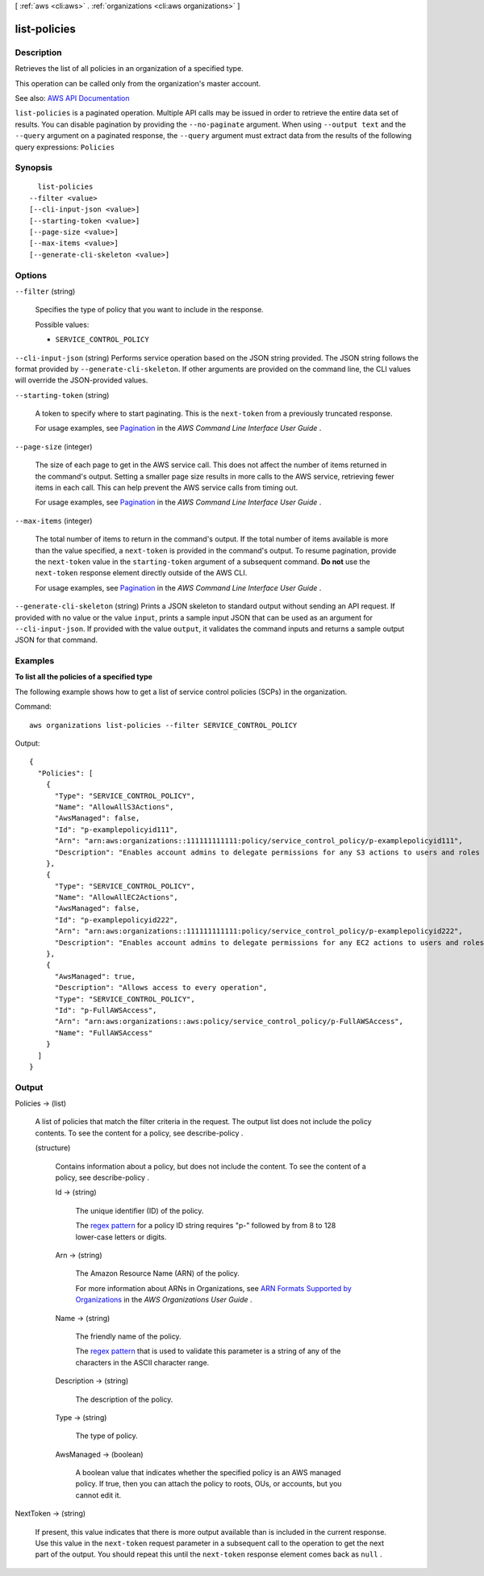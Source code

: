 [ :ref:`aws <cli:aws>` . :ref:`organizations <cli:aws organizations>` ]

.. _cli:aws organizations list-policies:


*************
list-policies
*************



===========
Description
===========



Retrieves the list of all policies in an organization of a specified type.

 

This operation can be called only from the organization's master account.



See also: `AWS API Documentation <https://docs.aws.amazon.com/goto/WebAPI/organizations-2016-11-28/ListPolicies>`_


``list-policies`` is a paginated operation. Multiple API calls may be issued in order to retrieve the entire data set of results. You can disable pagination by providing the ``--no-paginate`` argument.
When using ``--output text`` and the ``--query`` argument on a paginated response, the ``--query`` argument must extract data from the results of the following query expressions: ``Policies``


========
Synopsis
========

::

    list-policies
  --filter <value>
  [--cli-input-json <value>]
  [--starting-token <value>]
  [--page-size <value>]
  [--max-items <value>]
  [--generate-cli-skeleton <value>]




=======
Options
=======

``--filter`` (string)


  Specifies the type of policy that you want to include in the response.

  

  Possible values:

  
  *   ``SERVICE_CONTROL_POLICY``

  

  

``--cli-input-json`` (string)
Performs service operation based on the JSON string provided. The JSON string follows the format provided by ``--generate-cli-skeleton``. If other arguments are provided on the command line, the CLI values will override the JSON-provided values.

``--starting-token`` (string)
 

  A token to specify where to start paginating. This is the ``next-token`` from a previously truncated response.

   

  For usage examples, see `Pagination <https://docs.aws.amazon.com/cli/latest/userguide/pagination.html>`_ in the *AWS Command Line Interface User Guide* .

   

``--page-size`` (integer)
 

  The size of each page to get in the AWS service call. This does not affect the number of items returned in the command's output. Setting a smaller page size results in more calls to the AWS service, retrieving fewer items in each call. This can help prevent the AWS service calls from timing out.

   

  For usage examples, see `Pagination <https://docs.aws.amazon.com/cli/latest/userguide/pagination.html>`_ in the *AWS Command Line Interface User Guide* .

   

``--max-items`` (integer)
 

  The total number of items to return in the command's output. If the total number of items available is more than the value specified, a ``next-token`` is provided in the command's output. To resume pagination, provide the ``next-token`` value in the ``starting-token`` argument of a subsequent command. **Do not** use the ``next-token`` response element directly outside of the AWS CLI.

   

  For usage examples, see `Pagination <https://docs.aws.amazon.com/cli/latest/userguide/pagination.html>`_ in the *AWS Command Line Interface User Guide* .

   

``--generate-cli-skeleton`` (string)
Prints a JSON skeleton to standard output without sending an API request. If provided with no value or the value ``input``, prints a sample input JSON that can be used as an argument for ``--cli-input-json``. If provided with the value ``output``, it validates the command inputs and returns a sample output JSON for that command.



========
Examples
========

**To list all the policies of a specified type**

The following example shows how to get a list of service control policies (SCPs) in the organization.  

Command::

  aws organizations list-policies --filter SERVICE_CONTROL_POLICY

Output::

  {
    "Policies": [
      {
        "Type": "SERVICE_CONTROL_POLICY",
        "Name": "AllowAllS3Actions",
        "AwsManaged": false,
        "Id": "p-examplepolicyid111",
        "Arn": "arn:aws:organizations::111111111111:policy/service_control_policy/p-examplepolicyid111",
        "Description": "Enables account admins to delegate permissions for any S3 actions to users and roles in their accounts."
      },
      {
        "Type": "SERVICE_CONTROL_POLICY",
        "Name": "AllowAllEC2Actions",
        "AwsManaged": false,
        "Id": "p-examplepolicyid222",
        "Arn": "arn:aws:organizations::111111111111:policy/service_control_policy/p-examplepolicyid222",
        "Description": "Enables account admins to delegate permissions for any EC2 actions to users and roles in their accounts."
      },
      {
        "AwsManaged": true,
        "Description": "Allows access to every operation",
        "Type": "SERVICE_CONTROL_POLICY",
        "Id": "p-FullAWSAccess",
        "Arn": "arn:aws:organizations::aws:policy/service_control_policy/p-FullAWSAccess",
        "Name": "FullAWSAccess"
      }
    ]
  }

======
Output
======

Policies -> (list)

  

  A list of policies that match the filter criteria in the request. The output list does not include the policy contents. To see the content for a policy, see  describe-policy .

  

  (structure)

    

    Contains information about a policy, but does not include the content. To see the content of a policy, see  describe-policy .

    

    Id -> (string)

      

      The unique identifier (ID) of the policy.

       

      The `regex pattern <http://wikipedia.org/wiki/regex>`_ for a policy ID string requires "p-" followed by from 8 to 128 lower-case letters or digits.

      

      

    Arn -> (string)

      

      The Amazon Resource Name (ARN) of the policy.

       

      For more information about ARNs in Organizations, see `ARN Formats Supported by Organizations <http://docs.aws.amazon.com/organizations/latest/userguide/orgs_permissions.html#orgs-permissions-arns>`_ in the *AWS Organizations User Guide* .

      

      

    Name -> (string)

      

      The friendly name of the policy.

       

      The `regex pattern <http://wikipedia.org/wiki/regex>`_ that is used to validate this parameter is a string of any of the characters in the ASCII character range.

      

      

    Description -> (string)

      

      The description of the policy.

      

      

    Type -> (string)

      

      The type of policy.

      

      

    AwsManaged -> (boolean)

      

      A boolean value that indicates whether the specified policy is an AWS managed policy. If true, then you can attach the policy to roots, OUs, or accounts, but you cannot edit it.

      

      

    

  

NextToken -> (string)

  

  If present, this value indicates that there is more output available than is included in the current response. Use this value in the ``next-token`` request parameter in a subsequent call to the operation to get the next part of the output. You should repeat this until the ``next-token`` response element comes back as ``null`` .

  

  

